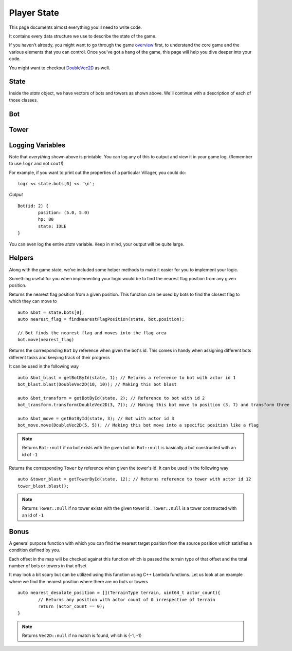 ============
Player State
============

This page documents almost everything you'll need to write code.

It contains every data structure we use to describe the state of the game.

If you haven't already, you might want to go through the game `overview <overview.html>`_ first, to understand the core game and the various elements that you can control. Once you've got a hang of the game, this page will help you dive deeper into your code.

You might want to checkout `DoubleVec2D <doublevec2d.html>`_ as well.

State
=====

.. cpp:class:: State

	This class represents the state of the game. You are given an instance of this class every round in a parameter called `state`, and you use it to tell the runtime what move you want your units to perform. You have access to view your own units, your opponent units, and the game map.


	.. cpp:member:: array<array<TerrainType, MAP_SIZE>, MAP_SIZE> map

		The map is a 2D array of `TerrainType` elements, which tell you if a particular type is **LAND**, **WATER**, or a **FLAG**. Remember, your units are not Jesus, and can't walk on Water.

		If you're unfamiliar with `std::array` in C++, simply use map like a standard 2D array in C.

		For example, to check if `(4, 5)` is not water, you could do ::

			if (state.map[4][5].type != TerrainType::WATER) {
				...
			}

		You can still go through the entire map using a normal or range based for-loop ::

			for (auto &row : state.map) {
				for (auto &element : row) {
					// Do something with element
				}
			}

	.. cpp:member:: vector<Bot> bots

		A vector of your own bots. Check down below for more information about the `Bot` object.

	.. cpp:member:: vector<Bot> enemy_bots

		A vector of the opponent's bots. Remember, you shouldn't modify this data, and you can't perform moves on an opponent unit.

	.. cpp:member:: int64_t num_bots

		Number of bots.

	.. cpp:member:: int64_t num_enemy_bots

		Number of enemy bots.

	.. cpp:member:: int64_t score

		Integer containing your current game score. You can only see your own score, and can't peek at your opponent's!

	.. cpp:member:: vector<Tower> towers

		A vector of your own towers. Check down below for more information about the `Tower` object.

	.. cpp:member:: vector<Tower> enemy_towers

		A vector of the opponent's towers. Remember, you shouldn't modify this data, and you can't perform moves on an opponent unit.

	.. cpp:member:: int64_t num_towers

		Number of towers.

	.. cpp:member:: int64_t num_enemy_towers

		Number of enemy towers.

		A vector of the opponent's towers. Remember, you shouldn't modify this data, and you can't perform moves on an opponent unit.

	.. cpp:member:: vector<Vec2D> flag_offsets

		A vector containing the center of offsets for the flag tiles on the map. You can iterate through the map and check for `TerrainType::FLAG`, or you can use this vector instead.

		For example, to make the first two bots each transform at the first two flag locations on the map, you would do ::

			state.bots[0].transform(flag_offsets[0]);
			state.villagers[1].transform(flag_offsets[1]);

	.. cpp:member:: int64_t score

		Integer containing your current game score. You can only see your own score, and can't peek at your opponent's!


Inside the `state` object, we have vectors of bots and towers as shown above. We'll continue with a description of each of those classes.

Bot
=======

.. cpp:class:: Bot

	The Bot is a mobile unit. Use your bot to build towers of your own and destroy the opponents.

	.. cpp:member:: int64_t id

		A unique ID associated with this bot. It will never change.

	.. cpp:member:: DoubleVec2D position

		The bot's current position on the map.

	.. cpp:member:: int64_t hp

		The bot's curent HP. Note that the max value of hp can be accessed from `MAX_BOT_HP`.

	.. cpp:member:: BotState state

		The current state of the bot. This member tells you what the soldier is doing right now, and has values **IDLE**, 
		**BLAST**, **TRANSFORM**, **ATTACK** AND **DEAD**.

		For example, to check for all your bots who are currently moving, you could do ::

			for (auto &bot : state.bots) {
				if (bot.state == BotState::MOVE) {
					// Do something
				}
			}

	.. cpp:function:: move(DoubleVec2D destination)

		Specify a position to which the bot should move. Note that you don't need to keep moving your bot or find a path.
		The engine handles path finding for you. Simply tell the bot where to go!

		For example, let's say you want the first bot to move to the position where the first enemy bot is ::

			DoubleVec2D first_enemy_bot_pos = state.enemy_bots[0].position;

			state.bots[0].move( first_enemy_bot_pos );

	.. cpp:function:: blast()

		Blast the bot at current position. A bot can blast anytime and anywhere in the map it can reach.

		For example, blasting the first bot ::

			state.bots[0].blast()

	.. cpp:function:: blast(DoubleVec2D blast_position)

		Blast the bot at ``blast_position``. The bot moves to blast_position and then blasts. If the position is not
		reachable, the bot switches to IDLE state and does not move from current position.

		NOTE: The bot does not move and blast in the same turn. If it reaches the blast_position in one turn, it blasts
		only in the next turn.

		For example, blasting the first bot ::

			auto &bot = state.bots.front();

			bot.blast({15, 15});

	.. cpp:function:: transform()

		Transform the bot at current position. A bot can transform only if,
		 
		 * The current tile bot is in has no other units in it.
		 * The current tile is not one of the spawn tiles of the players.

		 If any of the above cases fails, the bot stays in TRANSFORM until the conditions are satisfied.

		For example, transforming the first three bots ::

			state.bots[0].transform()
			state.bots[1].transform()
			state.bots[2].transform()

	.. cpp:function:: transform(DoubleVec2D transform_position)

		Transform the bot at ``transform_position``. The bot moves to blast_position and then blasts. A bot can move and transform 
		only if,
		 
		 * The destination tile, which transform_position belongs to, is not one of the spawn tiles of the players
		 * The destination tile is reachable

		If any of the above cases fails, the bot stays in TRANSFORM until the conditions are satisfied.
		
		NOTE: The bot does not move and transform in the same turn. If it reaches the transform_position in one turn, it transforms
		only in the next turn.

		After reaching the transform_position, the bot transforms only if that tile has no other units in it. Else, it switches to
		IDLE state.

		For example, transforming the first three bots ::

			state.bots[0].transform({1.2, 3.1})
			state.bots[1].transform({3.3, 4.7})
			state.bots[2].transform({4.2, 4.9})


Tower
========

.. cpp:class:: Tower

	Tower is a stationary strategic unit. A sequence of towers can block bots from passing through and acts as a defense unit.
	The tower's blast is also much powerful than a bot's blast.

	.. cpp:member:: int64_t id

		A unique ID associated with this tower. It will never change.

	.. cpp:member:: DoubleVec2D position

		The tower's current position on the map.

	.. cpp:member:: int64_t hp

		The tower's curent HP. Note that the max value of hp can be accessed from `MAX_TOWER_HP`.

	.. cpp:member:: TowerState state

		The current state of the tower. This member tells you what the tower is doing right now, and has values **IDLE**, **BLAST**, **DEAD**.

		For example, to check for all your towers who are idle, you could do ::

			for (auto &tower : state.towers) {
				if (tower.state == TowerState::IDLE) {
					// Do something
				}
			}

	.. cpp:function:: blast()

		Blast the tower. The tower cannot blast until it has attained a specific age ``TOWER_MIN_BLAST_AGE``

		For example, blasting all towers ::

			for (auto &tower : state.towers) {
				tower.blast()
			}

Logging Variables
=================

Note that *everything* shown above is printable. You can log any of this to output and view it in your game log. (Remember to use ``logr`` and not ``cout``!)

For example, if you want to print out the properties of a particular Villager, you could do::

	logr << state.bots[0] << '\n';

*Output* ::

	Bot(id: 2) {
		position: (5.0, 5.0)
		hp: 80
		state: IDLE
	}



You can even log the entire `state` variable. Keep in mind, your output will be quite large.

Helpers
=======
Along with the game state, we’ve included some helper methods to make it easier for you to implement your logic.

Something useful for you when implementing your logic would be to find the nearest flag position from any given position.

.. cpp:function:: findNearestFlagPosition( const State &state, DoubleVec2D position)

Returns the nearest flag position from a given position. This function can be used by bots to find the closest flag to which they 
can move to ::

	auto &bot = state.bots[0];
	auto nearest_flag = findNearestFlagPosition(state, bot.position);

	// Bot finds the nearest flag and moves into the flag area
	bot.move(nearest_flag)

.. cpp:function::  getBotById(State &state, int64_t bot_id)

Returns the corresponding ``Bot`` by reference when given the bot's id. This comes in handy when assigning different bots different 
tasks and keeping track of their progress

It can be used in the following way ::

	auto &bot_blast = getBotById(state, 1); // Returns a reference to bot with actor id 1
	bot_blast.blast(DoubleVec2D(10, 10)); // Making this bot blast

	auto &bot_transform = getBotById(state, 2); // Reference to bot with id 2
	bot_transform.transform(DoubleVec2D(3, 7)); // Making this bot move to position (3, 7) and transform three

	auto &bot_move = getBotById(state, 3); // Bot with actor id 3
	bot_move.move(DoubleVec2D(5, 5)); // Making this bot move into a specific position like a flag

.. note:: Returns ``Bot::null`` if no bot exists with the given bot id. ``Bot::null`` is basically a bot constructed with an id of
 ``-1``

.. cpp:function:: getTowerById(State &state, int64_t tower_id)

Returns the corresponding ``Tower`` by reference when given the tower's id. It can be used in the following way ::  

	auto &tower_blast = getTowerById(state, 12); // Returns reference to tower with actor id 12
	tower_blast.blast();

.. note :: Returns ``Tower::null`` if no tower exists with the given tower id . ``Tower::null`` is a tower constructed with an id of ``-1``

Bonus
======

.. cpp:function:: findNearestOffset(const State &state, Vec2D position, std::function<bool(TerrainType type, uint64_t position_count)>)

A general purpose function with which you can find the nearest target position from the source position which satisfies a condition 
defined by you. 

Each offset in the map will be checked against this function which is passed the terrain type of that offset and the total
number of bots or towers in that offset  

It may look a bit scary but can be utilized using this function using C++ Lambda functions. Let us look at an example where we find 
the nearest position where there are no bots or towers ::

	auto nearest_desolate_position = [](TerrainType terrain, uint64_t actor_count){
		// Returns any position with actor count of 0 irrespective of terrain
		return (actor_count == 0); 
	}

.. note :: Returns ``Vec2D::null`` if no match is found, which is {-1, -1}
